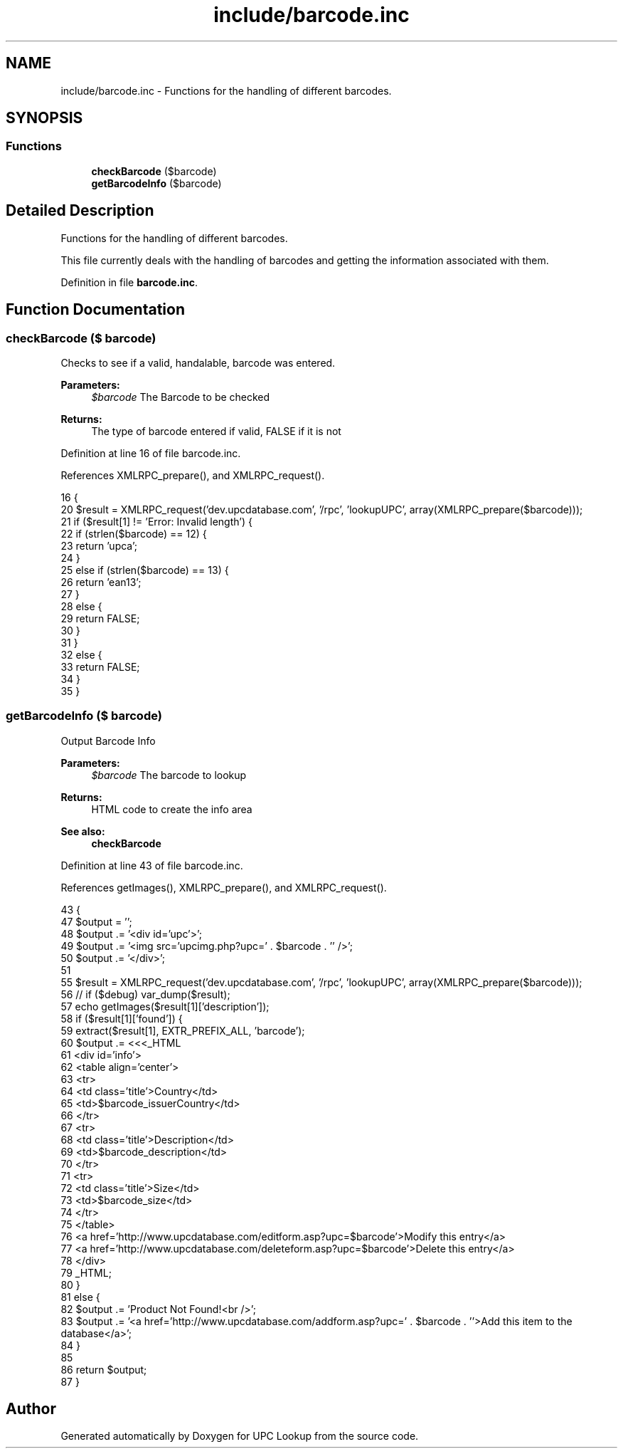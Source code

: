 .TH "include/barcode.inc" 3 "4 May 2008" "Version 0.2" "UPC Lookup" \" -*- nroff -*-
.ad l
.nh
.SH NAME
include/barcode.inc \- Functions for the handling of different barcodes. 
.SH SYNOPSIS
.br
.PP
.SS "Functions"

.in +1c
.ti -1c
.RI "\fBcheckBarcode\fP ($barcode)"
.br
.ti -1c
.RI "\fBgetBarcodeInfo\fP ($barcode)"
.br
.in -1c
.SH "Detailed Description"
.PP 
Functions for the handling of different barcodes. 

This file currently deals with the handling of barcodes and getting the information associated with them. 
.PP
Definition in file \fBbarcode.inc\fP.
.SH "Function Documentation"
.PP 
.SS "checkBarcode ($ barcode)"
.PP
Checks to see if a valid, handalable, barcode was entered. 
.PP
\fBParameters:\fP
.RS 4
\fI$barcode\fP The Barcode to be checked 
.RE
.PP
\fBReturns:\fP
.RS 4
The type of barcode entered if valid, FALSE if it is not 
.RE
.PP

.PP
Definition at line 16 of file barcode.inc.
.PP
References XMLRPC_prepare(), and XMLRPC_request().
.PP
.nf
16                                 {
20   $result = XMLRPC_request('dev.upcdatabase.com', '/rpc', 'lookupUPC', array(XMLRPC_prepare($barcode)));
21   if ($result[1] != 'Error: Invalid length') {
22     if (strlen($barcode) == 12) {
23       return 'upca';
24     }
25     else if (strlen($barcode) == 13) {
26       return 'ean13';
27     }
28     else {
29       return FALSE;
30     }
31   }
32   else {
33     return FALSE;
34   }
35 }
.fi
.PP
.SS "getBarcodeInfo ($ barcode)"
.PP
Output Barcode Info 
.PP
\fBParameters:\fP
.RS 4
\fI$barcode\fP The barcode to lookup 
.RE
.PP
\fBReturns:\fP
.RS 4
HTML code to create the info area 
.RE
.PP
\fBSee also:\fP
.RS 4
\fBcheckBarcode\fP 
.RE
.PP

.PP
Definition at line 43 of file barcode.inc.
.PP
References getImages(), XMLRPC_prepare(), and XMLRPC_request().
.PP
.nf
43                                   {
47   $output = '';
48   $output .= '<div id='upc'>';
49   $output .= '<img src='upcimg.php?upc=' . $barcode . '' />';
50   $output .= '</div>';
51 
55   $result = XMLRPC_request('dev.upcdatabase.com', '/rpc', 'lookupUPC', array(XMLRPC_prepare($barcode)));
56 //   if ($debug) var_dump($result);
57   echo getImages($result[1]['description']);
58   if ($result[1]['found']) {
59     extract($result[1], EXTR_PREFIX_ALL, 'barcode');
60     $output .= <<<_HTML
61     <div id='info'>
62       <table align='center'>
63         <tr>
64           <td class='title'>Country</td>
65           <td>$barcode_issuerCountry</td>
66         </tr>
67         <tr>
68           <td class='title'>Description</td>
69           <td>$barcode_description</td>
70         </tr>
71         <tr>
72           <td class='title'>Size</td>
73           <td>$barcode_size</td>
74         </tr>
75       </table>
76       <a href='http://www.upcdatabase.com/editform.asp?upc=$barcode'>Modify this entry</a>
77       <a href='http://www.upcdatabase.com/deleteform.asp?upc=$barcode'>Delete this entry</a>
78     </div>
79 _HTML;
80   }
81   else {
82     $output .= 'Product Not Found!<br />';
83     $output .= '<a href='http://www.upcdatabase.com/addform.asp?upc=' . $barcode . ''>Add this item to the database</a>';
84   }
85 
86   return $output;
87 }
.fi
.PP
.SH "Author"
.PP 
Generated automatically by Doxygen for UPC Lookup from the source code.
